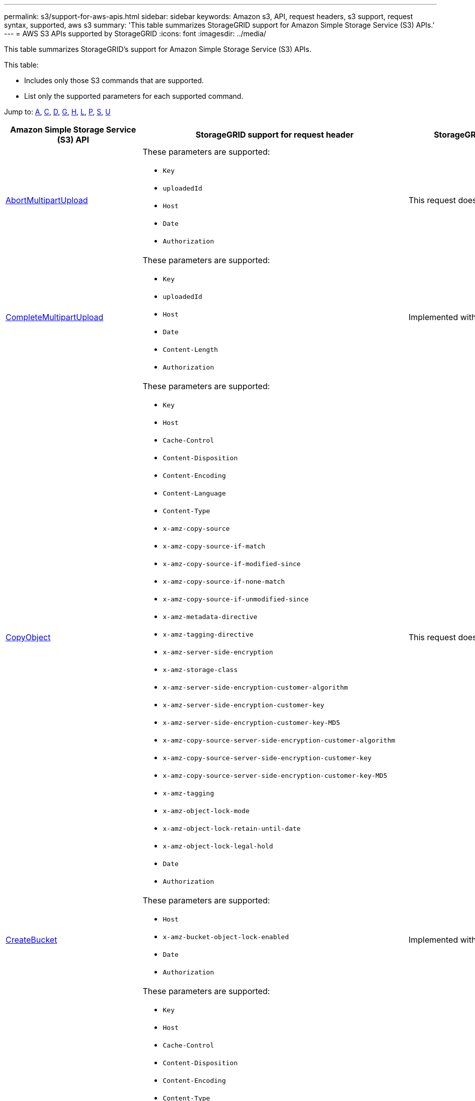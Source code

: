 ---
permalink: s3/support-for-aws-apis.html
sidebar: sidebar
keywords: Amazon s3, API, request headers, s3 support, request syntax, supported, aws s3
summary: 'This table summarizes StorageGRID support for Amazon Simple Storage Service (S3) APIs.'
---
= AWS S3 APIs supported by StorageGRID
:icons: font
:imagesdir: ../media/

[.lead]
This table summarizes StorageGRID's support for Amazon Simple Storage Service (S3) APIs.

This table:

* Includes only those S3 commands that are supported.
* List only the supported parameters for each supported command.

Jump to: <<A,A>>, <<C,C>>, <<D,D>>, <<G,G>>, <<H,H>>, <<L,L>>, <<P,P>>, <<S,S>>, <<U,U>>



[cols="1a,1a,1a,1a" options="header"]
|===
| Amazon Simple Storage Service (S3) API
| StorageGRID support for request header 
| StorageGRID support for request body 
| Learn more

//AbortMultipartUpload
| [[A]]
https://docs.aws.amazon.com/AmazonS3/latest/API/API_AbortMultipartUpload.html[AbortMultipartUpload^]
| These parameters are supported:

* `Key`	
* `uploadedId`	
*	`Host`
*	`Date`
*	`Authorization`

| This request does not have a request body.
| xref:operations-for-multipart-uploads.adoc[Operations for multipart uploads]


//CompleteMultipartUpload
| [[C]]
https://docs.aws.amazon.com/AmazonS3/latest/API/API_CompleteMultipartUpload.html[CompleteMultipartUpload^]
| These parameters are supported:

* `Key`	
* `uploadedId`	
*	`Host`
*	`Date`
*	`Content-Length`
*	`Authorization`

| Implemented with all Amazon S3 REST API behavior.
| xref:complete-multipart-upload.adoc[Complete Multipart Upload]


//CopyObject
| https://docs.aws.amazon.com/AmazonS3/latest/API/API_CopyObject.html[CopyObject^]
| These parameters are supported:

* `Key`	
* `Host`

* `Cache-Control`
* `Content-Disposition`
* `Content-Encoding`
* `Content-Language`
* `Content-Type`
* `x-amz-copy-source`
* `x-amz-copy-source-if-match`
* `x-amz-copy-source-if-modified-since`
* `x-amz-copy-source-if-none-match`
* `x-amz-copy-source-if-unmodified-since`

* `x-amz-metadata-directive`
* `x-amz-tagging-directive`
* `x-amz-server-side-encryption`
* `x-amz-storage-class`

* `x-amz-server-side-encryption-customer-algorithm`
* `x-amz-server-side-encryption-customer-key`
* `x-amz-server-side-encryption-customer-key-MD5`

* `x-amz-copy-source-server-side-encryption-customer-algorithm`
* `x-amz-copy-source-server-side-encryption-customer-key`
* `x-amz-copy-source-server-side-encryption-customer-key-MD5`
* `x-amz-tagging`
* `x-amz-object-lock-mode`
* `x-amz-object-lock-retain-until-date`
* `x-amz-object-lock-legal-hold`
* `Date`
* `Authorization`

| This request does not have a request body.
| xref:put-object-copy.html.adoc[PUT Object-Copy]


//CreateBucket
| https://docs.aws.amazon.com/AmazonS3/latest/API/API_CreateBucket.html[CreateBucket^]
| These parameters are supported:

* `Host`
* `x-amz-bucket-object-lock-enabled`
* `Date`
* `Authorization`

| Implemented with all Amazon S3 REST API behavior.
| xref:operations-on-buckets.adoc[Operations on buckets]


//CreateMultipartUpload
| https://docs.aws.amazon.com/AmazonS3/latest/API/API_CreateMultipartUpload.html[CreateMultipartUpload^]
| These parameters are supported:

* `Key`	
* `Host`

* `Cache-Control`
*	`Content-Disposition`
*	`Content-Encoding`

*	`Content-Type`

*	`x-amz-server-side-encryption`
*	`x-amz-storage-class`

*	`x-amz-server-side-encryption-customer-algorithm`
*	`x-amz-server-side-encryption-customer-key`
*	`x-amz-server-side-encryption-customer-key-MD5`

*	`x-amz-tagging`
*	`x-amz-object-lock-mode`
*	`x-amz-object-lock-retain-until-date`
*	`x-amz-object-lock-legal-hold`
*	`Date`
*	`Authorization`

| This request does not have a request body.
| 


//DeleteBucket
| [[D]]
https://docs.aws.amazon.com/AmazonS3/latest/API/API_DeleteBucket.html[DeleteBucket^]
| Implemented with all Amazon S3 REST API behavior.
| This request does not have a request body.
| xref:operations-on-buckets.adoc[Operations on buckets]


//DeleteBucketCors
| https://docs.aws.amazon.com/AmazonS3/latest/API/API_DeleteBucketCors.html[DeleteBucketCors^]
| Implemented with all Amazon S3 REST API behavior.
| This request does not have a request body.
| xref:operations-on-buckets.adoc[Operations on buckets] 



//DeleteBucketLifecycle
| https://docs.aws.amazon.com/AmazonS3/latest/API/API_DeleteBucketLifecycle.html[DeleteBucketLifecycle^]
| Implemented with all Amazon S3 REST API behavior.
| This request does not have a request body.
| xref:operations-on-buckets.adoc[Operations on buckets] 



//DeleteBucketPolicy
| https://docs.aws.amazon.com/AmazonS3/latest/API/API_DeleteBucketPolicy.html[DeleteBucketPolicy^]
| Implemented with all Amazon S3 REST API behavior.
| This request does not have a request body.
| xref:operations-on-buckets.adoc[Operations on buckets] 


//DeleteBucketTagging
| https://docs.aws.amazon.com/AmazonS3/latest/API/API_DeleteBucketTagging.html[DeleteBucketTagging^]
| Implemented with all Amazon S3 REST API behavior.

| This request does not have a request body.
| xref:operations-on-buckets.adoc[Operations on buckets] 


//DeleteObject
| https://docs.aws.amazon.com/AmazonS3/latest/API/API_DeleteObject.html[DeleteObject^]
| These parameters are supported:

* `Key`
* `VersionId`
* `Host`
* `Date`
* `Authorization`
* `Content-Type`
* `Content-Length`
| This request does not have a request body.
| 


//DeleteObjects
| https://docs.aws.amazon.com/AmazonS3/latest/API/API_DeleteObjects.html[DeleteObjects^]
| These parameters are supported:

* `Host`
* `Date`
* `Authorization`
* `Content-MD5`
* `Accept`
* `Connection`

| Implemented with all Amazon S3 REST API behavior.
| 


//DeleteObjectTagging
| https://docs.aws.amazon.com/AmazonS3/latest/API/API_DeleteObjectTagging.html[DeleteObjectTagging^]
| Implemented with all Amazon S3 REST API behavior.
| This request does not have a request body.
| 


//GetBucketAcl
| [[G]]
https://docs.aws.amazon.com/AmazonS3/latest/API/API_GetBucketAcl.html[GetBucketAcl^]
| Implemented with all Amazon S3 REST API behavior.
| This request does not have a request body.
| xref:operations-on-buckets.adoc[Operations on buckets]


//GetBucketCors
| https://docs.aws.amazon.com/AmazonS3/latest/API/API_GetBucketCors.html[GetBucketCors^]
| Implemented with all Amazon S3 REST API behavior.
| This request does not have a request body.
| xref:operations-on-buckets.adoc[Operations on buckets] 


//GetBucketEncryption
| https://docs.aws.amazon.com/AmazonS3/latest/API/API_GetBucketEncryption.html[GetBucketEncryption^]
| Implemented with all Amazon S3 REST API behavior.
| This request does not have a request body.
| xref:operations-on-buckets.adoc[Operations on buckets] 



//GetBucketLifecycle
| https://docs.aws.amazon.com/AmazonS3/latest/API/API_GetBucketLifecycle.html[GetBucketLifecycle^]
| Implemented with all Amazon S3 REST API behavior.
| This request does not have a request body.
| xref:operations-on-buckets.adoc[Operations on buckets] 


//GetBucketLifecycleConfiguration
| https://docs.aws.amazon.com/AmazonS3/latest/API/API_GetBucketLifecycleConfiguration.html[GetBucketLifecycleConfiguration^]
| Implemented with all Amazon S3 REST API behavior.
| This request does not have a request body.
| xref:operations-on-buckets.adoc[Operations on buckets] 


//GetBucketLocation
| https://docs.aws.amazon.com/AmazonS3/latest/API/API_GetBucketLocation.html[GetBucketLocation^]
| Implemented with all Amazon S3 REST API behavior.
| This request does not have a request body.
| xref:operations-on-buckets.adoc[Operations on buckets] 


//GetBucketNotification
| https://docs.aws.amazon.com/AmazonS3/latest/API/API_GetBucketNotification.html[GetBucketNotification^]
| Implemented with all Amazon S3 REST API behavior.
| This request does not have a request body.
| xref:operations-on-buckets.adoc[Operations on buckets] 


//GetBucketNotificationConfiguration
| https://docs.aws.amazon.com/AmazonS3/latest/API/API_GetBucketNotificationConfiguration.html[GetBucketNotificationConfiguration^]
| Implemented with all Amazon S3 REST API behavior.
| This request does not have a request body.
| 


//GetBucketPolicy
| https://docs.aws.amazon.com/AmazonS3/latest/API/API_GetBucketPolicy.html[GetBucketPolicy^]
| Implemented with all Amazon S3 REST API behavior.
| This request does not have a request body.
| xref:operations-on-buckets.adoc[Operations on buckets]


//GetBucketReplication
| https://docs.aws.amazon.com/AmazonS3/latest/API/API_GetBucketReplication.html[GetBucketReplication^]
| Implemented with all Amazon S3 REST API behavior.
| This request does not have a request body.
| xref:operations-on-buckets.adoc[Operations on buckets]


//GetBucketTagging
| https://docs.aws.amazon.com/AmazonS3/latest/API/API_GetBucketTagging.html[GetBucketTagging^]
| Implemented with all Amazon S3 REST API behavior.
| This request does not have a request body.
| xref:operations-on-buckets.adoc[Operations on buckets]


//GetBucketVersioning
| https://docs.aws.amazon.com/AmazonS3/latest/API/API_GetBucketVersioning.html[GetBucketVersioning^]
| Implemented with all Amazon S3 REST API behavior.
| This request does not have a request body.
| xref:operations-on-buckets.adoc[Operations on buckets]


//GetObject
| https://docs.aws.amazon.com/AmazonS3/latest/API/API_GetObject.html[GetObject^]
| Implemented with all Amazon S3 REST API behavior.
| This request does not have a request body.
| xref:get-object.adoc[GET Object]


//GetObjectAcl
| https://docs.aws.amazon.com/AmazonS3/latest/API/API_GetObjectAcl.html[GetObjectAcl^]
| These parameters are supported:

* `Key`	
* `VersionId`
* `Host`
* `Date`
* `Authorization`

| This request does not have a request body.
| xref:operations-on-objects.adoc[Operations on objects]


//GetObjectLegalHold
| https://docs.aws.amazon.com/AmazonS3/latest/API/API_GetObjectLegalHold.html[GetObjectLegalHold^]
| These parameters are supported:

* `Key`	
* `VersionId`
* `Host`
* `Date`
* `Authorization`

| This request does not have a request body.
| xref:operations-on-objects.adoc[Operations on objects]


//GetObjectLockConfiguration
| https://docs.aws.amazon.com/AmazonS3/latest/API/API_GetObjectLockConfiguration.html[GetObjectLockConfiguration^]
| Implemented with all Amazon S3 REST API behavior.
| This request does not have a request body.
| xref:operations-on-objects.adoc[Operations on objects]


//GetObjectRetention
| https://docs.aws.amazon.com/AmazonS3/latest/API/API_GetObjectLockConfiguration.html[GetObjectRetention^]
| These parameters are supported:

* `Key`	
* `VersionId`
* `Host`
* `Date`
* `Authorization`

| This request does not have a request body.
| xref:operations-on-objects.adoc[Operations on objects]


//GetObjectTagging
| https://docs.aws.amazon.com/AmazonS3/latest/API/API_GetObjectTagging.html[GetObjectTagging^]
| Implemented with all Amazon S3 REST API behavior.
| This request does not have a request body.
| xref:operations-on-objects.adoc[Operations on objects]


//HeadBucket
| [[H]]
https://docs.aws.amazon.com/AmazonS3/latest/API/API_HeadBucket.html[HeadBucket^]
| Implemented with all Amazon S3 REST API behavior.
| This request does not have a request body.
| xref:operations-on-buckets.adoc[Operations on buckets]

//HeadObject
| https://docs.aws.amazon.com/AmazonS3/latest/API/API_HeadObject.html[HeadObject^]
| These parameters are supported:

* `Key`		
* `VersionId`	
* `Host`	
* `x-amz-server-side-encryption-customer-algorithm`
* `x-amz-server-side-encryption-customer-key`
* `x-amz-server-side-encryption-customer-key-MD5`
* `Date`
* `Authorization`

| This request does not have a request body.
| xref:head-object.adoc[HEAD Object]


// ListBuckets
| [[L]]
https://docs.aws.amazon.com/AmazonS3/latest/API/API_ListBuckets.html[ListBuckets^] 
(GET server)
| This request does not use any URI parameters.
| This request does not have a request body.
| xref:operations-on-buckets.adoc[Operations on buckets]


//ListMultipartUploads
| https://docs.aws.amazon.com/AmazonS3/latest/API/API_ListMultipartUploads.html[ListMultipartUploads^]
| These parameters are supported:

* `encoding-type`	
* `key-marker`	
* `max-uploads`	
* `prefix`	
* `upload-id-marker`	
* `Host`
* `Date`
* `Authorization`

| This request does not have a request body.
| xref:list-multipart-uploads.adoc[List Multipart Uploads]


// ListObjects
| https://docs.aws.amazon.com/AmazonS3/latest/API/API_ListObjects.html[ListObjects^] 
| These parameters are supported:

* `delimiter`
* `encoding-type`	
* `marker`	
* `max-keys`	
* `prefix`	
* `Host`
* `Date`
* `Authorization`
* `Content-Type`

| This request does not have a request body.
| xref:operations-on-objects.adoc[Operations on objects]


// ListObjectsV2
| https://docs.aws.amazon.com/AmazonS3/latest/API/API_ListObjectsV2.html[ListObjectsV2^] 
| These parameters are supported:

* `continuation-token` 
* `delimiter`
* `encoding-type`	
* `fetch-owner`	
* `max-keys`	
* `prefix`	
* `start-after`
* `Date`
* `Authorization`
* `Content-Type`

| This request does not have a request body.
| xref:operations-on-objects.adoc[Operations on objects]


// ListObjectVersions
| https://docs.aws.amazon.com/AmazonS3/latest/API/API_ListObjectVersions.html[ListObjectVersions^] 
| These parameters are supported:
 
* `delimiter`
* `encoding-type`	
* `key-marker`	
* `max-keys`	
* `prefix`	
* `version-id-marker`
* `Date`
* `Authorization`
* `Content-Type`

| This request does not have a request body.
| xref:operations-on-objects.adoc[Operations on objects]


// ListParts
| https://docs.aws.amazon.com/AmazonS3/latest/API/API_ListParts.html[ListParts^] 
| These parameters are supported:

	
* `key`	
* `max-parts`	
* `part-number-marker`	
* `uploadId`
* `Host`
* `Date`
* `Authorization`

| This request does not have a request body.
| xref:operations-for-multipart-uploads.adoc[Operations for multipart uploads]



// PutBucketCors
| [[P]]
https://docs.aws.amazon.com/AmazonS3/latest/API/API_PutBucketCors.html[PutBucketCors^]
| These parameters are supported:

* `Host`
* `Content-MD5`
* `Date`
* `Authorization`
* `Content-Length`

| Implemented with all Amazon S3 REST API behavior.
| xref:operations-on-buckets.adoc[Operations on buckets]


// PutBucketEncryption
| https://docs.aws.amazon.com/AmazonS3/latest/API/API_PutBucketEncryption.html[PutBucketEncryption^]
| These parameters are supported:

* `Host`
* `Content-MD5`
* `Date`
* `Authorization`
* `Content-Length`

| These parameters are supported:

* `ServerSideEncryptionConfiguration` 			
* `Rule`		
* `ApplyServerSideEncryptionByDefault`	
* `SSEAlgorithm`

| xref:operations-on-buckets.adoc[Operations on buckets]

//PutBucketNotificationConfiguration
| https://docs.aws.amazon.com/AmazonS3/latest/API/API_PutBucketNotificationConfiguration.html[PutBucketNotificationConfiguration^]
| Implemented with all Amazon S3 REST API behavior.
| These parameters are supported:

* `NotificationConfiguration`

| 

//PutBucketLifecycle
| https://docs.aws.amazon.com/AmazonS3/latest/API/API_PutBucketLifecycle.html[PutBucketLifecycle^]
| These parameters are supported:

* `Host`
* `Content-MD5`
* `Date`
* `Authorization`
* `Content-Length`

| These parameters are supported:

* `LifecycleConfiguration`			
* `Rule`		
* `Expiration`
* `Date`
* `Days`

* `ID`	
* `NoncurrentVersionExpiration`	
* `NoncurrentDays`

* `Prefix`	
* `Status`	

| xref:create-s3-lifecycle-configuration.adoc[Create S3 lifecycle configuration]


//PutBucketLifecycleConfiguration
| https://docs.aws.amazon.com/AmazonS3/latest/API/API_PutBucketLifecycleConfiguration.html[PutBucketLifecycleConfiguration^]
| These parameters are supported:

* `Host`
* `Date`
* `Authorization`
* `Content-Length`

| These parameters are supported:

* `LifecycleConfiguration`						
* `Rule`					
			
* `Expiration`				
* `Date`			
* `Days`			
		
* `Filter`				
* `And`			
* `Prefix`		
* `Tag`		
* `Key`	
* `Value`	
* `Prefix`			
* `Tag`			
* `Key`		
* `Value`		
* `ID`				
* `NoncurrentVersionExpiration`				
* `NoncurrentDays`			
					
* `Prefix`				
* `Status`	

| xref:create-s3-lifecycle-configuration.adoc[Create S3 lifecycle configuration]

//PutBucketNotification
| https://docs.aws.amazon.com/AmazonS3/latest/API/API_PutBucketNotification.html[PutBucketNotification^]
| These parameters are supported: 

* `Host`
* `Content-MD5`

| These parameters are supported:

* `NotificationConfiguration`		
* `TopicConfiguration`	
* `Event`
* `Id`
* `Topic`

| xref:operations-on-buckets.adoc[Operations on buckets]

//PutBucketNotificationConfiguration
| https://docs.aws.amazon.com/AmazonS3/latest/API/API_PutBucketNotificationConfiguration.html[PutBucketNotificationConfiguration^]
| These parameters are supported: 

* `Host`
* `Date`
* `Authorization`
* `Content-Length`
* `User-Agent`
* `Pragma`
* `Accept`
* `Proxy-Connection`

| These parameters are supported:

* `NotificationConfiguration`					
* `TopicConfiguration`				
* `Event`			
* `Filter`			
* `S3Key`	
* `Filterrule`	
* `Name`
* `Value`
* `Id`			
* `Topic`		

| xref:operations-on-buckets.adoc[Operations on buckets]


//PutBucketPolicy

| https://docs.aws.amazon.com/AmazonS3/latest/API/API_PutBucketPolicy.html[PutBucketPolicy^]
| These parameters are supported:

* `Host`
* `Date`
* `Authorization`

| These parameters are supported:

* `Policy` (in JSON format)			
* `Version`		
* `Statement`		
* `Sid`	
* `Effect`	
* `Principal`	
* `Action`	
* `Resource`	
* `Condition`	

| xref:operations-on-buckets.adoc[Operations on buckets]


//PutBucketReplication
| https://docs.aws.amazon.com/AmazonS3/latest/API/API_PutBucketReplication.html[PutBucketReplication^]
| These parameters are supported:

* `Host`
* `Date`
* `Authorization`
* `Content-Length`

| These parameters are supported: 

* tbd

| xref:operations-on-buckets.adoc[Operations on buckets]


//PutBucketTagging
| https://docs.aws.amazon.com/AmazonS3/latest/API/API_PutBucketTagging.html[PutBucketTagging^]
| These parameters are supported:

* `Host`
* `Date`
* `Authorization`
* `Content-Length`

| These parameters are supported: 

* `Tagging`	
* `TagSet`
* `Tag`
* `Key`
* `Value`

| xref:operations-on-buckets.adoc[Operations on buckets]


//PutBucketVersioning
| https://docs.aws.amazon.com/AmazonS3/latest/API/API_PutBucketVersioning.html[PutBucketVersioning^]
| These parameters are supported:

* `Host`
* `Date`
* `Authorization`
* `Content-Length`
* `Content-Type`

| These parameters are supported: 

* `VersioningConfiguration`	
* `Status`

| xref:operations-on-buckets.adoc[Operations on buckets]

//PutObject
| https://docs.aws.amazon.com/AmazonS3/latest/API/API_PutObject.html[PutObject^]
| These parameters are supported:

* `Key`	
* `Host`
* `Cache-Control`
* `Content-Disposition`
* `Content-Encoding`
* `Content-Language`
* `Content-Length`
* `Content-MD5`
* `Content-Type`

* `x-amz-server-side-encryption`
* `x-amz-storage-class`

* `x-amz-server-side-encryption-customer-algorithm`
* `x-amz-server-side-encryption-customer-key`
* `x-amz-server-side-encryption-customer-key-MD5`

* `x-amz-tagging`
* `x-amz-object-lock-mode`
* `x-amz-object-lock-retain-until-date`
* `x-amz-object-lock-legal-hold`

* `Date`
* `Authorization`
* `Content-Length`
* `Content-Type`
* `x-amz-meta-author`
* `Expect`
* `Accept`



| These parameters are supported: 

* `Body`	

| xref:put-object.adoc[PUT Object]


//PutObjectLegalHold
| https://docs.aws.amazon.com/AmazonS3/latest/API/API_PutObjectLegalHold.html[PutObjectLegalHold^]
| These parameters are supported:

* `Key`	
* `VersionId`
* `Host`

* `Content-MD5`

* `Date`
* `Authorization`
* `Content-Length`

| These parameters are supported:

* `LegalHold`
* `Status`

| xref:use-s3-api-for-s3-object-lock.adoc[Use S3 REST API to configure S3 Object Lock]


//PutObjectLockConfiguration
| https://docs.aws.amazon.com/AmazonS3/latest/API/API_PutObjectLockConfiguration.html[PutObjectLockConfiguration^]
| These parameters are supported:

* `Host`	
* `x-amz-bucket-object-lock-token`

* `Content-MD5`

* `Date`
* `Authorization`
* `Content-Length`

| These parameters are supported:

* `ObjectLockConfiguration`			
* `ObjectLockEnabled`			
* `Rule`		
* `DefaultRetention`	
* `Days`
* `Mode`
* `Years`

| xref:use-s3-api-for-s3-object-lock.adoc[Use S3 REST API to configure S3 Object Lock]


//PutObjectRetention
| https://docs.aws.amazon.com/AmazonS3/latest/API/API_PutObjectRetention.html[PutObjectRetention^]
| These parameters are supported:

* `Key`	
* `VersionId`
* `Host`
* `x-amz-bypass-governance-retention`

* `Content-MD5`

* `Date`
* `Authorization`
* `Content-Length`

| These parameters are supported:

* `Retention`			
* `Mode`			
* `RetainUntilDate`

| xref:use-s3-api-for-s3-object-lock.adoc[Use S3 REST API to configure S3 Object Lock]


//PutObjectTagging
| https://docs.aws.amazon.com/AmazonS3/latest/API/API_PutObjectTagging.html[PutObjectTagging^]
| These parameters are supported:

* `Key`	
* `VersionId`
* `Host`

* `Date`
* `Authorization`
* `Content-Length`

| These parameters are supported:

* `Tagging`				
* `TagSet`			
* `Tag`		
* `Key`	
* `Value`	

| xref:put-object.adoc[PUT Object]



// SelectObjectContent
| [[S]]
https://docs.aws.amazon.com/AmazonS3/latest/API/API_SelectObjectContent.html[SelectObjectContent^]
| These parameters are supported:

* `Key`
* `Date`
* `Authorization`
* `Content-Length`


| These parameters are supported:

----
SelectObjectContentRequest							
	Expression
	ExpressionType			
	RequestProgress		
		Enabled	
	InputSerialization			
		CompressionType		
		CSV
			AllowQuotedRecord Delimiter				
			Comments
			FieldDelimiter
			FileHeaderInfo
			QuoteCharacter
			QuoteEscape Character
			RecordDelimiter					
	OutputSerialization
		CSV
			FieldDelimiter
			QuoteCharacter
			QuoteEscape Character
			QuoteFields
			RecordDelimiter
----
| xref:select-object-content.adoc[Select Object Content]


// UploadPart
[[U]]
| https://docs.aws.amazon.com/AmazonS3/latest/API/API_UploadPart.html[UploadPart^]

| These parameters are supported:

----
Key	
PartNumber	
UploadedId	
	Host
	Content-Length
	Content-MD5
	x-amz-server-side-encryption-customer-algorithm
	x-amz-server-side-encryption-customer-key
	x-amz-server-side-encryption-customer-key-MD5		
	Date
	Authorization
	Content-Length
----

| These parameters are supported:

* `Body`

| xref:upload-part.adoc[Upload Part]

// UploadPartCopy
| https://docs.aws.amazon.com/AmazonS3/latest/API/API_UploadPartCopy.html[UploadPartCopy^]

| These parameters are supported:

----
Key	
PartNumber	
UploadedId	
	Host
	x-amz-copy-source
	x-amz-copy-source-if-match
	x-amz-copy-source-if-modified-since
	x-amz-copy-source-if-none-match
	x-amz-copy-source-if-unmodified-since
	x-amz-copy-source-range
	x-amz-server-side-encryption-customer-algorithm
	x-amz-server-side-encryption-customer-key
	x-amz-server-side-encryption-customer-key-MD5
	x-amz-copy-source-server-side-encryption-customer-algorithm
	x-amz-copy-source-server-side-encryption-customer-key
	x-amz-copy-source-server-side-encryption-customer-key-MD5
	Date
	Authorization

----

| This request does not have a request body.
| xref:upload-part-copy.adoc[Upload Part - Copy]


|===
